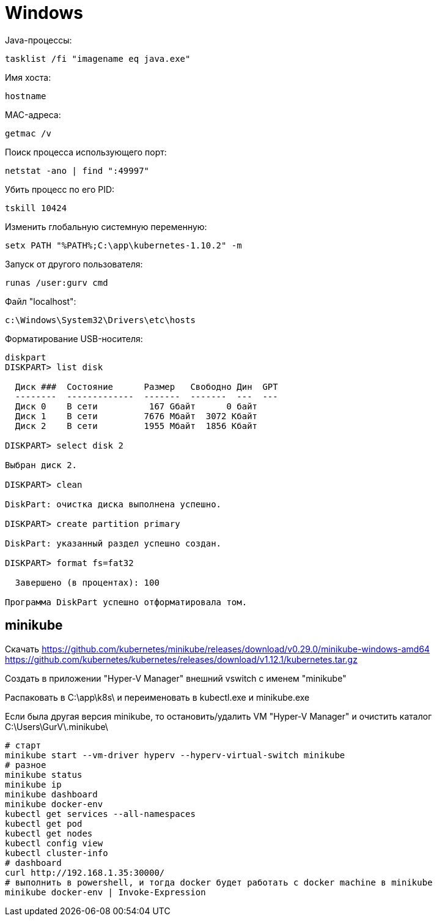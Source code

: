 = Windows

Java-процессы:
```
tasklist /fi "imagename eq java.exe"
```

Имя хоста:
```
hostname
```

MAC-адреса:
```
getmac /v
```

Поиск процесса использующего порт:
```
netstat -ano | find ":49997"
```

Убить процесс по его PID:
```
tskill 10424
```

Изменить глобальную системную переменную:
```
setx PATH "%PATH%;C:\app\kubernetes-1.10.2" -m
```

Запуск от другого пользователя:
```
runas /user:gurv cmd
```

Файл "localhost":
```
c:\Windows\System32\Drivers\etc\hosts
```

Форматирование USB-носителя:
```
diskpart
DISKPART> list disk

  Диск ###  Состояние      Размер   Свободно Дин  GPT
  --------  -------------  -------  -------  ---  ---
  Диск 0    В сети          167 Gбайт      0 байт
  Диск 1    В сети         7676 Mбайт  3072 Kбайт
  Диск 2    В сети         1955 Mбайт  1856 Kбайт

DISKPART> select disk 2

Выбран диск 2.

DISKPART> clean

DiskPart: очистка диска выполнена успешно.

DISKPART> create partition primary

DiskPart: указанный раздел успешно создан.

DISKPART> format fs=fat32

  Завершено (в процентах): 100

Программа DiskPart успешно отформатировала том.
```

== minikube

Скачать
https://github.com/kubernetes/minikube/releases/download/v0.29.0/minikube-windows-amd64
https://github.com/kubernetes/kubernetes/releases/download/v1.12.1/kubernetes.tar.gz

Создать в приложении "Hyper-V Manager" внешний vswitch с именем "minikube"

Распаковать в C:\app\k8s\ и переименовать в kubectl.exe и minikube.exe

Если была другая версия minikube,
то остановить/удалить VM "Hyper-V Manager"
и очистить каталог C:\Users\GurV\.minikube\ 

```
# cтарт
minikube start --vm-driver hyperv --hyperv-virtual-switch minikube
# разное
minikube status
minikube ip
minikube dashboard
minikube docker-env
kubectl get services --all-namespaces
kubectl get pod
kubectl get nodes
kubectl config view
kubectl cluster-info
# dashboard
curl http://192.168.1.35:30000/
# выполнить в powershell, и тогда docker будет работать с docker machine в minikube
minikube docker-env | Invoke-Expression
```
